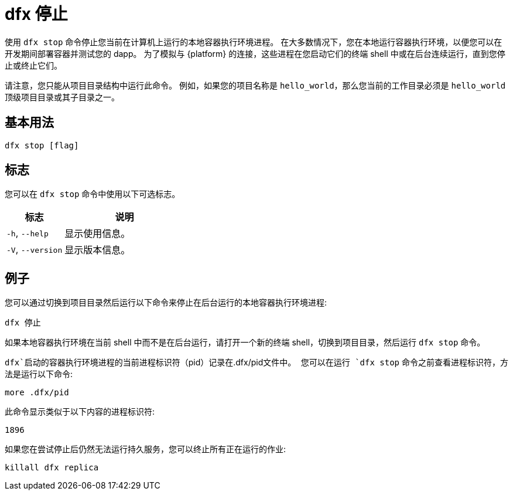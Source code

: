 = dfx 停止

使用 `+dfx stop+` 命令停止您当前在计算机上运行的本地容器执行环境进程。
在大多数情况下，您在本地运行容器执行环境，以便您可以在开发期间部署容器并测试您的 dapp。
为了模拟与 {platform} 的连接，这些进程在您启动它们的终端 shell 中或在后台连续运行，直到您停止或终止它们。

请注意，您只能从项目目录结构中运行此命令。
例如，如果您的项目名称是 `+hello_world+`，那么您当前的工作目录必须是 `+hello_world+` 顶级项目目录或其子目录之一。

== 基本用法

[source,bash]
----
dfx stop [flag]
----

== 标志

您可以在 `+dfx stop+` 命令中使用以下可选标志。

[width="100%",cols="<32%,<68%",options="header",]
|===
|标志 |说明
|`+-h+`, `+--help+` |显示使用信息。

|`+-V+`, `+--version+` |显示版本信息。
|===

== 例子

您可以通过切换到项目目录然后运行以下命令来停止在后台运行的本地容器执行环境进程:

[source,bash]
----
dfx 停止
----

如果本地容器执行环境在当前 shell 中而不是在后台运行，请打开一个新的终端 shell，切换到项目目录，然后运行 `+dfx stop+` 命令。

`+dfx+`启动的容器执行环境进程的当前进程标识符（`+pid+`）记录在`+.dfx/pid+`文件中。
您可以在运行 `+dfx stop+` 命令之前查看进程标识符，方法是运行以下命令:

[source,bash]
----
more .dfx/pid
----

此命令显示类似于以下内容的进程标识符:

[source,bash]
----
1896
----

如果您在尝试停止后仍然无法运行持久服务，您可以终止所有正在运行的作业:

[source,bash]
----
killall dfx replica
----

